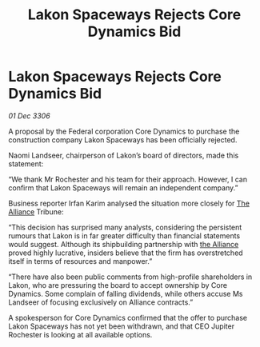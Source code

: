 :PROPERTIES:
:ID:       8b93d202-145f-44bf-b418-963e1e69987b
:END:
#+title: Lakon Spaceways Rejects Core Dynamics Bid
#+filetags: :galnet:

* Lakon Spaceways Rejects Core Dynamics Bid

/01 Dec 3306/

A proposal by the Federal corporation Core Dynamics to purchase the construction company Lakon Spaceways has been officially rejected. 

Naomi Landseer, chairperson of Lakon’s board of directors, made this statement: 

“We thank Mr Rochester and his team for their approach. However, I can confirm that Lakon Spaceways will remain an independent company.” 

Business reporter Irfan Karim analysed the situation more closely for [[id:1d726aa0-3e07-43b4-9b72-074046d25c3c][The Alliance]] Tribune: 

“This decision has surprised many analysts, considering the persistent rumours that Lakon is in far greater difficulty than financial statements would suggest. Although its shipbuilding partnership with [[id:1d726aa0-3e07-43b4-9b72-074046d25c3c][the Alliance]] proved highly lucrative, insiders believe that the firm has overstretched itself in terms of resources and manpower.” 

“There have also been public comments from high-profile shareholders in Lakon, who are pressuring the board to accept ownership by Core Dynamics. Some complain of falling dividends, while others accuse Ms Landseer of focusing exclusively on Alliance contracts.” 

A spokesperson for Core Dynamics confirmed that the offer to purchase Lakon Spaceways has not yet been withdrawn, and that CEO Jupiter Rochester is looking at all available options.
